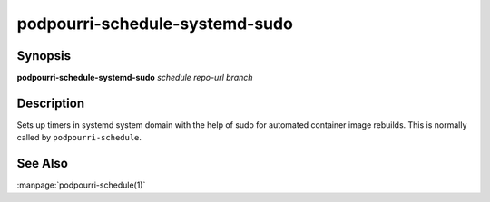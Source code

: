 podpourri-schedule-systemd-sudo
===============================

Synopsis
--------

**podpourri-schedule-systemd-sudo** *schedule* *repo-url* *branch*


Description
-----------

Sets up timers in systemd system domain with the help of sudo for automated
container image rebuilds. This is normally called by ``podpourri-schedule``.

See Also
--------

:manpage:`podpourri-schedule(1)`
